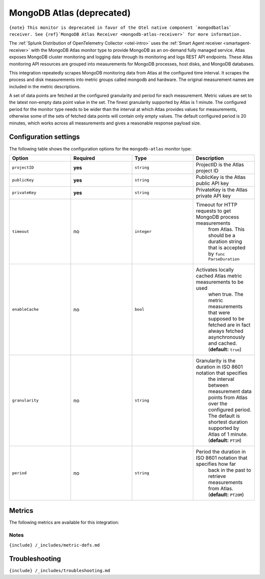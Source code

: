 .. _mongodb-atlas:

MongoDB Atlas (deprecated)
==========================

.. raw:: html

   <meta name="description" content="Use this Splunk Observability Cloud integration for the MongoDB Atlas monitor. See benefits, install, configuration, and metrics">

:literal:`{note} This monitor is deprecated in favor of the Otel native component \`mongodbatlas\` receiver. See {ref}`MongoDB Atlas Receiver <mongodb-atlas-receiver>\` for more information.`

The
:ref:`Splunk Distribution of OpenTelemetry Collector <otel-intro>`
uses the :ref:`Smart Agent receiver <smartagent-receiver>` with the
MongoDB Atlas monitor type to provide MongoDB as an on-demand fully
managed service. Atlas exposes MongoDB cluster monitoring and logging
data through its monitoring and logs REST API endpoints. These Atlas
monitoring API resources are grouped into measurements for MongoDB
processes, host disks, and MongoDB databases.

This integration repeatedly scrapes MongoDB monitoring data from Atlas
at the configured time interval. It scrapes the process and disk
measurements into metric groups called mongodb and hardware. The
original measurement names are included in the metric descriptions.

A set of data points are fetched at the configured granularity and
period for each measurement. Metric values are set to the latest
non-empty data point value in the set. The finest granularity supported
by Atlas is 1 minute. The configured period for the monitor type needs
to be wider than the interval at which Atlas provides values for
measurements, otherwise some of the sets of fetched data points will
contain only empty values. The default configured period is 20 minutes,
which works across all measurements and gives a reasonable response
payload size.

Configuration settings
----------------------

The following table shows the configuration options for the
``mongodb-atlas`` monitor type:

.. list-table::
   :widths: 18 18 18 18
   :header-rows: 1

   - 

      - Option
      - Required
      - Type
      - Description
   - 

      - ``projectID``
      - **yes**
      - ``string``
      - ProjectID is the Atlas project ID
   - 

      - ``publicKey``
      - **yes**
      - ``string``
      - PublicKey is the Atlas public API key
   - 

      - ``privateKey``
      - **yes**
      - ``string``
      - PrivateKey is the Atlas private API key
   - 

      - ``timeout``
      - no
      - ``integer``
      - Timeout for HTTP requests to get MongoDB process measurements
         from Atlas. This should be a duration string that is accepted
         by \ ``func ParseDuration``\ 
   - 

      - ``enableCache``
      - no
      - ``bool``
      - Activates locally cached Atlas metric measurements to be used
         when true. The metric measurements that were supposed to be
         fetched are in fact always fetched asynchronously and cached.
         (**default:** ``true``)
   - 

      - ``granularity``
      - no
      - ``string``
      - Granularity is the duration in ISO 8601 notation that specifies
         the interval between measurement data points from Atlas over
         the configured period. The default is shortest duration
         supported by Atlas of 1 minute. (**default:** ``PT1M``)
   - 

      - ``period``
      - no
      - ``string``
      - Period the duration in ISO 8601 notation that specifies how far
         back in the past to retrieve measurements from Atlas.
         (**default:** ``PT20M``)

Metrics
-------

The following metrics are available for this integration:

.. container:: metrics-yaml

Notes
~~~~~

``{include} /_includes/metric-defs.md``

Troubleshooting
---------------

``{include} /_includes/troubleshooting.md``
